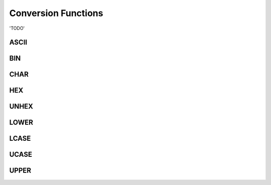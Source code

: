 Conversion Functions
====================

'TODO'

.. _ascii-function:

ASCII
-----


.. _bin-function:

BIN
---

.. _char-function:

CHAR
----


.. _hex-function:

HEX
---


.. _unhex-function:

UNHEX
-----



.. _lower-function:

LOWER
-----


.. _lcase-function:

LCASE
-----


.. _ucase-function:

UCASE
-----


.. _upper-function:

UPPER
-----


